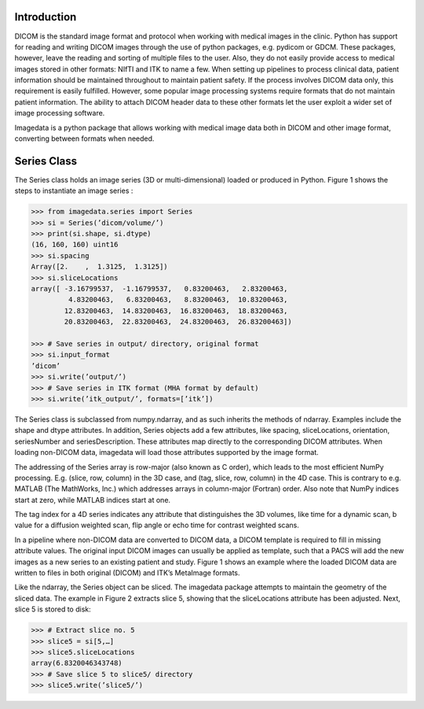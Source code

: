 .. _Introduction:

Introduction
===============

DICOM is the standard image format and protocol when working with
medical images in the clinic. Python has support for reading and writing
DICOM images through the use of python packages, e.g. pydicom or GDCM.
These packages, however, leave the reading and sorting of multiple files
to the user.  Also, they do not easily provide access to medical images
stored in other formats: NIfTI and ITK to name a few.
When setting up pipelines to process clinical data, patient information
should be maintained throughout to maintain patient safety. If the
process involves DICOM data only, this requirement is easily fulfilled.
However, some popular image processing systems require formats that do
not maintain patient information. The ability to attach DICOM header
data to these other formats let the user exploit a wider set of image
processing software.

Imagedata is a python package that allows working with medical image
data both in DICOM and other image format, converting between formats
when needed.

Series Class
=============

The Series class holds an image series (3D or multi-dimensional) loaded
or produced in Python. Figure 1 shows the steps to instantiate an image
series :

.. code-block:: console

   >>> from imagedata.series import Series
   >>> si = Series(’dicom/volume/’)
   >>> print(si.shape, si.dtype)
   (16, 160, 160) uint16
   >>> si.spacing
   Array([2.    ,  1.3125,  1.3125])
   >>> si.sliceLocations
   array([ -3.16799537,  -1.16799537,   0.83200463,   2.83200463,
            4.83200463,   6.83200463,   8.83200463,  10.83200463,
           12.83200463,  14.83200463,  16.83200463,  18.83200463,
           20.83200463,  22.83200463,  24.83200463,  26.83200463])

   >>> # Save series in output/ directory, original format
   >>> si.input_format
   ’dicom’
   >>> si.write(’output/’)
   >>> # Save series in ITK format (MHA format by default)
   >>> si.write(’itk_output/’, formats=[’itk’])

The Series class is subclassed from numpy.ndarray, and as such inherits
the methods of ndarray. Examples include the shape and dtype
attributes. In addition, Series objects add a few attributes, like
spacing, sliceLocations, orientation, seriesNumber and
seriesDescription. These attributes map directly to the corresponding
DICOM attributes. When loading non-DICOM data, imagedata will load
those attributes supported by the image format.

The addressing of the Series array is row-major (also known as C order),
which leads to the most efficient NumPy processing. E.g.  (slice, row,
column) in the 3D case, and (tag, slice, row, column) in the 4D case.
This is contrary to e.g. MATLAB (The MathWorks, Inc.) which addresses
arrays in column-major (Fortran) order. Also note that NumPy indices
start at zero, while MATLAB indices start at one.

The tag index for a 4D series indicates any attribute that distinguishes
the 3D volumes, like time for a dynamic scan, b value for a diffusion
weighted scan, flip angle or echo time for contrast weighted scans.

In a pipeline where non-DICOM data are converted to DICOM data, a DICOM
template is required to fill in missing attribute values.  The original
input DICOM images can usually be applied as template, such that a PACS
will add the new images as a new series to an existing patient and
study. Figure 1 shows an example where the loaded DICOM data are written
to files in both original (DICOM) and ITK’s MetaImage formats.

Like the ndarray, the Series object can be sliced. The imagedata package
attempts to maintain the geometry of the sliced data. The example in
Figure 2 extracts slice 5, showing that the sliceLocations attribute has
been adjusted. Next, slice 5 is stored to disk:

.. code-block:: console

   >>> # Extract slice no. 5
   >>> slice5 = si[5,…]
   >>> slice5.sliceLocations
   array(6.8320046343748)
   >>> # Save slice 5 to slice5/ directory
   >>> slice5.write(’slice5/’)
